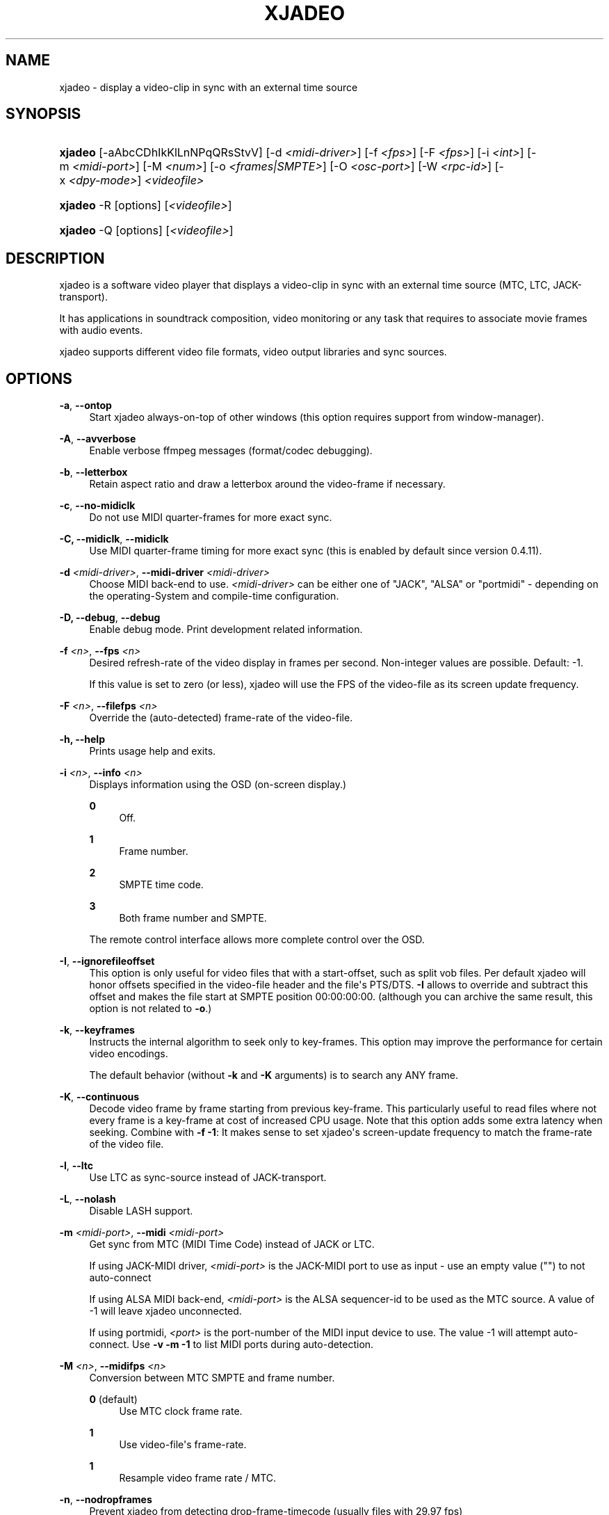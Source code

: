 '\" t
.\"     Title: xjadeo
.\"    Author: Robin Gareus <robin@gareus.org>
.\" Generator: DocBook XSL Stylesheets v1.75.2 <http://docbook.sf.net/>
.\"      Date: 11/05/2010
.\"    Manual: Manual Pages
.\"    Source: http://xjadeo.sf.net 0.6.X
.\"  Language: English
.\"
.TH "XJADEO" "1" "11/05/2010" "http://xjadeo\&.sf\&.net 0\&.6" "Manual Pages"
.\" -----------------------------------------------------------------
.\" * Define some portability stuff
.\" -----------------------------------------------------------------
.\" ~~~~~~~~~~~~~~~~~~~~~~~~~~~~~~~~~~~~~~~~~~~~~~~~~~~~~~~~~~~~~~~~~
.\" http://bugs.debian.org/507673
.\" http://lists.gnu.org/archive/html/groff/2009-02/msg00013.html
.\" ~~~~~~~~~~~~~~~~~~~~~~~~~~~~~~~~~~~~~~~~~~~~~~~~~~~~~~~~~~~~~~~~~
.ie \n(.g .ds Aq \(aq
.el       .ds Aq '
.\" -----------------------------------------------------------------
.\" * set default formatting
.\" -----------------------------------------------------------------
.\" disable hyphenation
.nh
.\" disable justification (adjust text to left margin only)
.ad l
.\" -----------------------------------------------------------------
.\" * MAIN CONTENT STARTS HERE *
.\" -----------------------------------------------------------------
.SH "NAME"
xjadeo \- display a video\-clip in sync with an external time source
.SH "SYNOPSIS"
.HP \w'\fBxjadeo\fR\ 'u
\fBxjadeo\fR [\-aAbcCDhIkKlLnNPqQRsStvV] [\-d\ \fI<midi\-driver>\fR] [\-f\ \fI<fps>\fR] [\-F\ \fI<fps>\fR] [\-i\ \fI<int>\fR] [\-m\ \fI<midi\-port>\fR] [\-M\ \fI<num>\fR] [\-o\ \fI<frames|SMPTE>\fR] [\-O\ \fI<osc\-port>\fR] [\-W\ \fI<rpc\-id>\fR] [\-x\ \fI<dpy\-mode>\fR] \fI<videofile>\fR
.HP \w'\fBxjadeo\fR\ 'u
\fBxjadeo\fR \-R [options] [\fI<videofile>\fR]
.HP \w'\fBxjadeo\fR\ 'u
\fBxjadeo\fR \-Q [options] [\fI<videofile>\fR]
.SH "DESCRIPTION"
.PP
xjadeo
is a software video player that displays a video\-clip in sync with an external time source (MTC, LTC, JACK\-transport)\&.
.PP
It has applications in soundtrack composition, video monitoring or any task that requires to associate movie frames with audio events\&.
.PP
xjadeo
supports different video file formats, video output libraries and sync sources\&.
.SH "OPTIONS"
.PP
\fB\-a\fR, \fB\-\-ontop\fR
.RS 4
Start xjadeo always\-on\-top of other windows (this option requires support from window\-manager)\&.
.RE
.PP
\fB\-A\fR, \fB\-\-avverbose\fR
.RS 4
Enable verbose ffmpeg messages (format/codec debugging)\&.
.RE
.PP
\fB\-b\fR, \fB\-\-letterbox\fR
.RS 4
Retain aspect ratio and draw a letterbox around the video\-frame if necessary\&.
.RE
.PP
\fB\-c\fR, \fB\-\-no\-midiclk\fR
.RS 4
Do not use MIDI quarter\-frames for more exact sync\&.
.RE
.PP
\fB\-C, \-\-midiclk\fR, \fB\-\-midiclk\fR
.RS 4
Use MIDI quarter\-frame timing for more exact sync (this is enabled by default since version 0\&.4\&.11)\&.
.RE
.PP
\fB\-d \fR\fB\fI<midi\-driver>\fR\fR, \fB\-\-midi\-driver \fR\fB\fI<midi\-driver>\fR\fR\fB \fR
.RS 4
Choose MIDI back\-end to use\&.
\fI<midi\-driver>\fR
can be either one of "JACK", "ALSA" or "portmidi" \- depending on the operating\-System and compile\-time configuration\&.
.RE
.PP
\fB\-D, \-\-debug\fR, \fB\-\-debug\fR
.RS 4
Enable debug mode\&. Print development related information\&.
.RE
.PP
\fB\-f \fR\fB\fI<n>\fR\fR, \fB\-\-fps \fR\fB\fI<n>\fR\fR
.RS 4
Desired refresh\-rate of the video display in frames per second\&. Non\-integer values are possible\&. Default: \-1\&.
.sp
If this value is set to zero (or less), xjadeo will use the FPS of the video\-file as its screen update frequency\&.
.RE
.PP
\fB\-F \fR\fB\fI<n>\fR\fR, \fB\-\-filefps \fR\fB\fI<n>\fR\fR
.RS 4
Override the (auto\-detected) frame\-rate of the video\-file\&.
.RE
.PP
\fB\-h, \-\-help\fR
.RS 4
Prints usage help and exits\&.
.RE
.PP
\fB\-i \fR\fB\fI<n>\fR\fR, \fB\-\-info \fR\fB\fI<n>\fR\fR
.RS 4
Displays information using the OSD (on\-screen display\&.)
.PP
\fB0\fR
.RS 4
Off\&.
.RE
.PP
\fB1\fR
.RS 4
Frame number\&.
.RE
.PP
\fB2\fR
.RS 4
SMPTE time code\&.
.RE
.PP
\fB3\fR
.RS 4
Both frame number and SMPTE\&.
.RE
.sp
The remote control interface allows more complete control over the OSD\&.
.RE
.PP
\fB\-I\fR, \fB\-\-ignorefileoffset\fR
.RS 4
This option is only useful for video files that with a start\-offset, such as split vob files\&. Per default xjadeo will honor offsets specified in the video\-file header and the file\*(Aqs PTS/DTS\&.
\fB\-I\fR
allows to override and subtract this offset and makes the file start at SMPTE position 00:00:00:00\&. (although you can archive the same result, this option is not related to
\fB\-o\fR\&.)
.RE
.PP
\fB\-k\fR, \fB\-\-keyframes \fR
.RS 4
Instructs the internal algorithm to seek only to key\-frames\&. This option may improve the performance for certain video encodings\&.
.sp
The default behavior (without
\fB\-k\fR
and
\fB\-K\fR
arguments) is to search any ANY frame\&.
.RE
.PP
\fB\-K\fR, \fB\-\-continuous \fR
.RS 4
Decode video frame by frame starting from previous key\-frame\&. This particularly useful to read files where not every frame is a key\-frame at cost of increased CPU usage\&. Note that this option adds some extra latency when seeking\&. Combine with
\fB\-f \-1\fR: It makes sense to set
xjadeo\*(Aqs screen\-update frequency to match the frame\-rate of the video file\&.
.RE
.PP
\fB\-l\fR, \fB\-\-ltc\fR
.RS 4
Use LTC as sync\-source instead of JACK\-transport\&.
.RE
.PP
\fB\-L\fR, \fB\-\-nolash\fR
.RS 4
Disable LASH support\&.
.RE
.PP
\fB\-m \fR\fB\fI<midi\-port>\fR\fR, \fB\-\-midi \fR\fB\fI<midi\-port>\fR\fR
.RS 4
Get sync from MTC (MIDI Time Code) instead of JACK or LTC\&.
.sp
If using JACK\-MIDI driver,
\fI<midi\-port>\fR
is the JACK\-MIDI port to use as input \- use an empty value ("") to not auto\-connect
.sp
If using ALSA MIDI back\-end,
\fI<midi\-port>\fR
is the ALSA sequencer\-id to be used as the MTC source\&. A value of \-1 will leave
xjadeo
unconnected\&.
.sp
If using portmidi,
\fI<port>\fR
is the port\-number of the MIDI input device to use\&. The value \-1 will attempt auto\-connect\&. Use
\fB\-v \-m \-1\fR
to list MIDI ports during auto\-detection\&.
.RE
.PP
\fB\-M \fR\fB\fI<n>\fR\fR, \fB\-\-midifps \fR\fB\fI<n>\fR\fR
.RS 4
Conversion between MTC SMPTE and frame number\&.
.PP
\fB0\fR (default)
.RS 4
Use MTC clock frame rate\&.
.RE
.PP
\fB1\fR
.RS 4
Use video\-file\*(Aqs frame\-rate\&.
.RE
.PP
\fB1\fR
.RS 4
Resample video frame rate / MTC\&.
.RE
.RE
.PP
\fB\-n\fR, \fB\-\-nodropframes\fR
.RS 4
Prevent xjadeo from detecting drop\-frame\-timecode (usually files with 29\&.97 fps)
.RE
.PP
\fB\-N\fR, \fB\-\-dropframes\fR
.RS 4
Force xjadeo to use drop\-frame\-timecode (drop\-frame\-timecode is only valid for files with 29\&.97 fps but your milage may vary)
.RE
.PP
\fB\-o \fR\fB\fI<n>\fR\fR, \fB\-\-offset \fR\fB\fI<n>\fR\fR
.RS 4
Offset the video a certain number of (video) frames relative to the sync master time base\&. Admits negative values\&.
\fI<n>\fR
can be specified either as integer frame\-number or SMPTE text\&.
.RE
.PP
\fB\-P\fR, \fB\-\-genpts\fR
.RS 4
This option passed on to ffmpeg and has no effect on older versions of libavformat\&.
.sp
it can be used to generate "presentation time stamps" if they are missing in the file, even if it requires parsing future frames\&.
.RE
.PP
\fB\-q\fR, \fB\-\-quiet\fR, \fB\-\-silent\fR
.RS 4
Suppresses normal output messages\&.
.RE
.PP
\fB\-Q\fR, \fB\-\-mq\fR
.RS 4
Enable POSIX message queues\&. Set up a communication channel for use with
xjremote(1)\&. See the
the section called \(lqRemote Control Interface\(rq
in the online documentation for more information\&.
.RE
.PP
\fB\-R\fR, \fB\-\-remote\fR
.RS 4
Enable interactive (stdin/stdout) remote control mode\&. Options
\fB\-\-quiet\fR
and
\fB\-\-verbose\fR
have no effect in remote mode\&.
.RE
.PP
\fB\-s\fR, \fB\-\-fullscreen\fR
.RS 4
Start
xjadeo
in full\-screen mode\&.
.RE
.PP
\fB\-S\fR, \fB\-\-nosplash\fR
.RS 4
Skip the on\-screen\-display startup sequence\&.
.RE
.PP
\fB\-t\fR, \fB\-\-try\-codec\fR
.RS 4
Check if the video file is encoded in a format suitable for use with
xjadeo
and exit\&. If the video format is not supported the exit code is 1\&.
.RE
.PP
\fB\-v\fR, \fB\-\-verbose\fR
.RS 4
Print additional information\&.
.RE
.PP
\fB\-V\fR, \fB\-\-version\fR
.RS 4
Display version and compile\-time configuration information and exit\&.
.RE
.PP
\fB\-W \fR\fB\fI<rpc\-id>\fR\fR, \fB\-\-ipc \fR\fB\fI<rpc\-id>\fR\fR
.RS 4
Set\-up IPC message queues for
xjremote\&.
\fI<rpc\-id>\fR
specifies a file\-path used to identify the message\-queue\&.
.RE
.PP
\fB\-x \fR\fB\fI<dpy\-mode>\fR\fR, \fB\-\-vo \fR\fB\fI<dpy\-mode>\fR\fR, \fB\-\-videomode \fR\fB\fI<dpy\-mode>\fR\fR
.RS 4
Selects the video output driver\&. Defaults to
\fB0\fR
(auto\-detect)\&. A value of \-1 lists the available modes and exit\&.
.RE
.SH "SYNC SOURCES"
.PP
\fBxjadeo\fR
currently supports the following synchronization sources:
.sp
.RS 4
.ie n \{\
\h'-04'\(bu\h'+03'\c
.\}
.el \{\
.sp -1
.IP \(bu 2.3
.\}
JACK\-transport\&.
.RE
.sp
.RS 4
.ie n \{\
\h'-04'\(bu\h'+03'\c
.\}
.el \{\
.sp -1
.IP \(bu 2.3
.\}
LTC (Linear/Longitudinal Time Code) \- via JACK audio\&.
.RE
.sp
.RS 4
.ie n \{\
\h'-04'\(bu\h'+03'\c
.\}
.el \{\
.sp -1
.IP \(bu 2.3
.\}
MTC (MIDI Time Code) via JACK\-MIDI\&.
.RE
.sp
.RS 4
.ie n \{\
\h'-04'\(bu\h'+03'\c
.\}
.el \{\
.sp -1
.IP \(bu 2.3
.\}
MTC (MIDI Time Code) via ALSA sequencer\&.
.RE
.sp
.RS 4
.ie n \{\
\h'-04'\(bu\h'+03'\c
.\}
.el \{\
.sp -1
.IP \(bu 2.3
.\}
MTC (MIDI Time Code) via portmidi\&.
.RE
.sp
.RS 4
.ie n \{\
\h'-04'\(bu\h'+03'\c
.\}
.el \{\
.sp -1
.IP \(bu 2.3
.\}
remote\-ctrl manual seeks (not really a sync source)\&.
.RE
.SH "VIDEO FORMATS"
.PP
xjadeo
uses ffmpeg to decode video files, so a wide range of formats and codecs are supported\&. Note, however, that not all the formats support seeking\&. To transcode a video\-file into a suitable format we recommend:
.sp
.if n \{\
.RS 4
.\}
.nf
mencoder \-idx \-ovc lavc \-lavcopts keyint=1 \-nosound input_file\&.xxx \-o output_file\&.avi
.fi
.if n \{\
.RE
.\}
.sp
This creates from your input\-file\&.xxx an AVI mpeg4 encoded video file with no sound, an index (\-idx) and no compression between frames (every frame is a keyframe)\&. The file thus can become really BIG, so watch your disk space\&.
.PP
You may want to shrink the size by scaling the geometry of the video\-frames, which also taxes less system resources while displaying it and leaves more space in the screen for your audio software\&.\&.
.sp
.if n \{\
.RS 4
.\}
.nf
\-vf scale=width:height
.fi
.if n \{\
.RE
.\}
.if n \{\
.sp
.\}
.RS 4
.it 1 an-trap
.nr an-no-space-flag 1
.nr an-break-flag 1
.br
.ps +1
\fBImportant\fR
.ps -1
.br
.PP
Also note
xjadeo\*(Aqs
\fB\-K\fR
option which allows to seek to frames other than key\-frames and enables
xjadeo
to play back any file without transcoding at\&. It comes with the expense of increased CPU usage and possibly increased seek latency\&. The latter depends on the key\-frame interval and video\-codec)
.PP
The same can be achieved by adding
\fBseek=continuously\fR
to
~/\&.xjadeorc\&.
.sp .5v
.RE
.SH "USER INPUT"
.PP
\fBxjadeo\fR
window accepts the following input:
.sp
.RS 4
.ie n \{\
\h'-04'\(bu\h'+03'\c
.\}
.el \{\
.sp -1
.IP \(bu 2.3
.\}
Pressing mouse button 1 will resize the window to the original movie size\&.
.RE
.sp
.RS 4
.ie n \{\
\h'-04'\(bu\h'+03'\c
.\}
.el \{\
.sp -1
.IP \(bu 2.3
.\}
Mouse button 2 and 3 resize the window to match the movie aspect ratio\&.
.RE
.sp
.RS 4
.ie n \{\
\h'-04'\(bu\h'+03'\c
.\}
.el \{\
.sp -1
.IP \(bu 2.3
.\}
Scroll Wheel (buttons 4,5) stepwise decreases/increases the window size maintaining the original aspect ratio\&.
.RE
.sp
.RS 4
.ie n \{\
\h'-04'\(bu\h'+03'\c
.\}
.el \{\
.sp -1
.IP \(bu 2.3
.\}
xjadeo ≥ v0\&.3\&.8 supports keyboard events\&. Pressing
Esc
and
q
will end the program\&.
f
toggles full\-screen,
a
togglesalways\-on\-top\&. Press
m
to hide mouse cursor\&.
v,
s,
o,
C
and
b
control on\-screen\-display and
l
toggles the letter\-box mode\&. The time\-offset can be modified with
+,
\-,
{,
}
and window\-size with
<,
>,
,,
\&.\&.
SPACE
and
BACKSPACE
can be used to control JACK\-transport\&. See
the section called \(lqMonitor Window - Key bindings\(rq
in the online documentation for a complete list\&.
.RE
.SH "REMOTE MODE"
.PP
When started in remote mode (option
\fB\-R\fR
or
\fB\-\-remote\fR)
xjadeo
will interactively accept commands and issue responses through its standard input/output mechanism\&.
.PP
Use the remote command
\fBhelp\fR
to get a quick overview of all available commands\&. Please refer to the online documentation for a complete description of the remote commands\&.
.PP
\fBxjadeo \-Q\fR
enables remote control by message\-queues; use
\fBxjremote\fR
to connect\&.
.SH "FILES"
.PP
xjadeo reads the following resource configuration files in this order:
.sp
.RS 4
.ie n \{\
\h'-04' 1.\h'+01'\c
.\}
.el \{\
.sp -1
.IP "  1." 4.2
.\}
/@SYSCONFDIR@/xjadeorc
(usually
/etc/xjadeorc
or
/usr/local/etc/xjadeorc, which depends on your distribution and on the configuration when
building xjadeo)
.RE
.sp
.RS 4
.ie n \{\
\h'-04' 2.\h'+01'\c
.\}
.el \{\
.sp -1
.IP "  2." 4.2
.\}
$HOME/\&.xjadeorc
.RE
.sp
.RS 4
.ie n \{\
\h'-04' 3.\h'+01'\c
.\}
.el \{\
.sp -1
.IP "  3." 4.2
.\}
\&./xjadeorc
.RE
.PP
Each line in the configuration file must be in in the format:
.sp
.if n \{\
.RS 4
.\}
.nf
KEY=VALUE
.fi
.if n \{\
.RE
.\}
.sp
If the first character on a line is either
\fB#\fR
or
\fB;\fR
the line is ignored\&.
\fBKEYS\fR
are not case sensitive\&. Some
\fBVALUES\fR
are case sensitive (e\&.g\&. filenames) and are parsed identical to the corresponding command\-line arguments (e\&.g\&.
\fB\-x SDL\fR
is equivalent to the config\-file option
\fBvideomode=SDL\fR)\&. Boolean values are specified as
\fByes\fR
or
\fBno\fR
(e\&.g\&.
\fBquiet=yes\fR)\&.
.PP
currently supported RC\-KEYS: fps, fontfile, lash, letterbox, midiclk, mididriver, midiid, midismpte, mq, nosplash, quiet, seek, verbose and videomode\&. Which are documented in the example
\m[blue]\fBxjadeorc\fR\m[]\&\s-2\u[1]\d\s+2
.SH "ENVIRONMENT"
.PP
\fBJACK_DEFAULT_SERVER\fR
.RS 4
Set the jack\-server\-name to connect to (used by JACK\-transport, JACK\-MIDI and LTC)
.RE
.SH "SEE ALSO"
.PP
qjadeo(1)
.PP
xjremote(1)
.PP
xjinfo(1)
.PP
\m[blue]\fBonline\-manual\fR\m[]\&\s-2\u[2]\d\s+2
.SH "AUTHOR"
.PP
\fBRobin Gareus\fR <\&robin@gareus.org\&>
.RS 4
linuxaudio.org
.RE
.SH "COPYRIGHT"
.br
Copyright \(co 2005, 2006, 2007, 2009, 2010 Robin Gareus, Luis Garrido
.br
.SH "NOTES"
.IP " 1." 4
xjadeorc
.RS 4
\%http://xjadeo.git.sourceforge.net/git/gitweb.cgi?p=xjadeo/xjadeo;a=blob_plain;f=doc/xjadeorc
.RE
.IP " 2." 4
online-manual
.RS 4
\%http://xjadeo.sourceforge.net/
.RE
